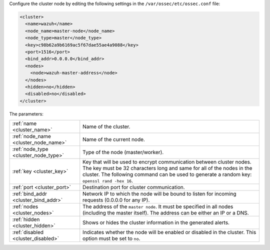 .. Copyright (C) 2020 Wazuh, Inc.

Configure the cluster node by editing the following settings in the ``/var/ossec/etc/ossec.conf`` file:

.. code-block:: xml

  <cluster>
    <name>wazuh</name>
    <node_name>master-node</node_name>
    <node_type>master</node_type>
    <key>c98b62a9b6169ac5f67dae55ae4a9088</key>
    <port>1516</port>
    <bind_addr>0.0.0.0</bind_addr>
    <nodes>
      <node>wazuh-master-address</node>
    </nodes>
    <hidden>no</hidden>
    <disabled>no</disabled>
  </cluster>

The parameters:

+-------------------------------------+----------------------------------------------------------------------------------------------------------------------------------------------------------------------------------------------------------------------------------------------+
|:ref:`name <cluster_name>`           | Name of the cluster.                                                                                                                                                                                                                         |
+-------------------------------------+----------------------------------------------------------------------------------------------------------------------------------------------------------------------------------------------------------------------------------------------+
|:ref:`node_name <cluster_node_name>` | Name of the current node.                                                                                                                                                                                                                    |
+-------------------------------------+----------------------------------------------------------------------------------------------------------------------------------------------------------------------------------------------------------------------------------------------+
|:ref:`node_type <cluster_node_type>` | Type of the node (master/worker).                                                                                                                                                                                                            |
+-------------------------------------+----------------------------------------------------------------------------------------------------------------------------------------------------------------------------------------------------------------------------------------------+
|:ref:`key <cluster_key>`             | Key that will be used to encrypt communication between cluster nodes. The key must be 32 characters long and same for all of the nodes in the cluster. The following command can be used to generate a random key: ``openssl rand -hex 16``. |
+-------------------------------------+----------------------------------------------------------------------------------------------------------------------------------------------------------------------------------------------------------------------------------------------+
|:ref:`port <cluster_port>`           | Destination port for cluster communication.                                                                                                                                                                                                  |
+-------------------------------------+----------------------------------------------------------------------------------------------------------------------------------------------------------------------------------------------------------------------------------------------+
|:ref:`bind_addr <cluster_bind_addr>` | Network IP to which the node will be bound to listen for incoming requests (0.0.0.0 for any IP).                                                                                                                                             |
+-------------------------------------+----------------------------------------------------------------------------------------------------------------------------------------------------------------------------------------------------------------------------------------------+
|:ref:`nodes <cluster_nodes>`         | The address of the ``master node``. It must be specified in all nodes (including the master itself). The address can be either an IP or a DNS.                                                                                               |
+-------------------------------------+----------------------------------------------------------------------------------------------------------------------------------------------------------------------------------------------------------------------------------------------+
|:ref:`hidden <cluster_hidden>`       | Shows or hides the cluster information in the generated alerts.                                                                                                                                                                              |
+-------------------------------------+----------------------------------------------------------------------------------------------------------------------------------------------------------------------------------------------------------------------------------------------+
|:ref:`disabled <cluster_disabled>`   | Indicates whether the node will be enabled or disabled in the cluster.  This option must be set to ``no``.                                                                                                                                   |                                          
+-------------------------------------+----------------------------------------------------------------------------------------------------------------------------------------------------------------------------------------------------------------------------------------------+

.. End of include file

